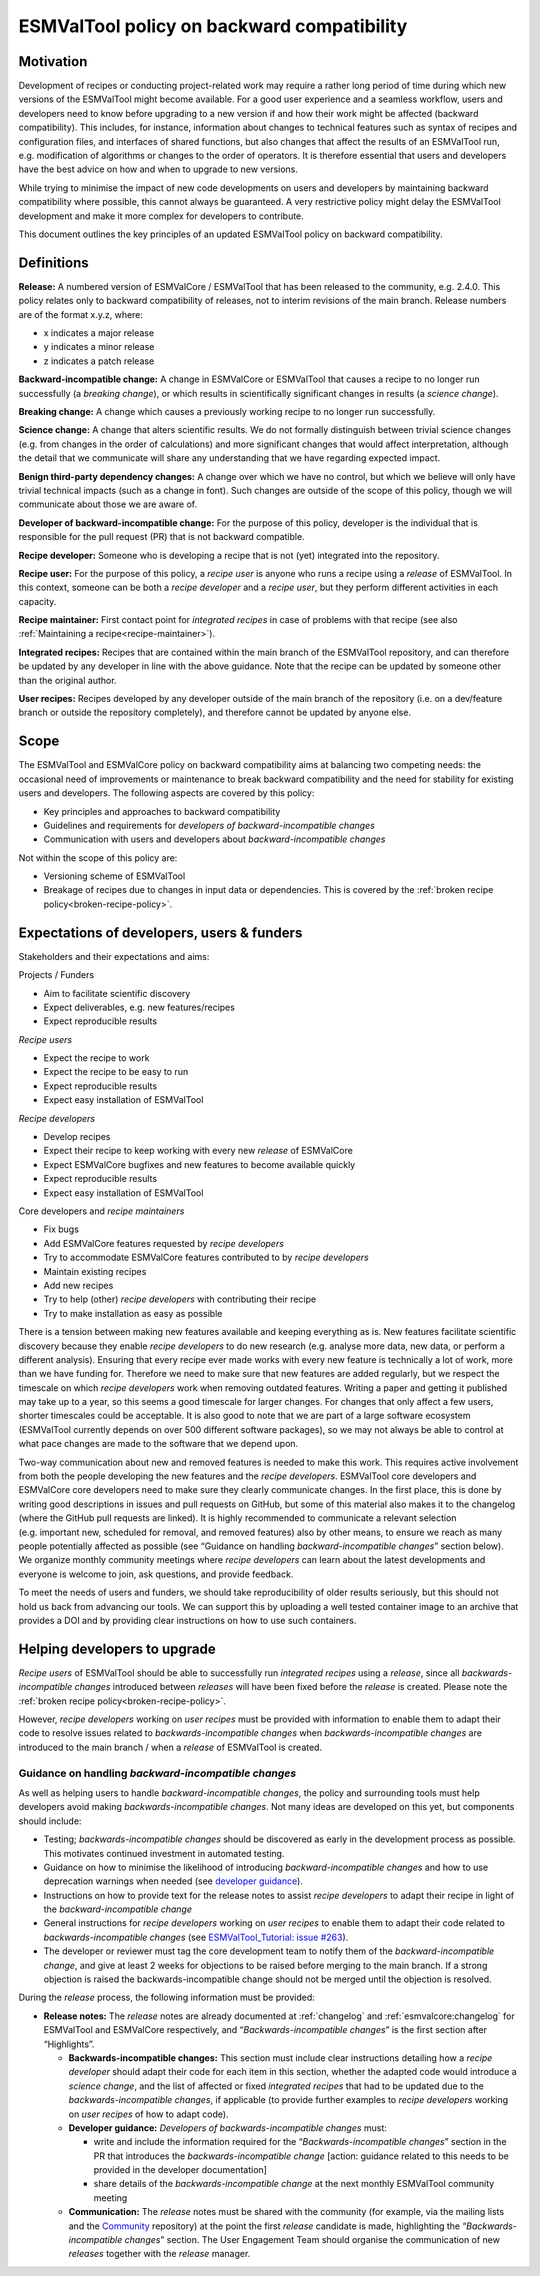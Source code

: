 ESMValTool policy on backward compatibility
===========================================

Motivation
----------

Development of recipes or conducting project-related work may require a
rather long period of time during which new versions of the ESMValTool
might become available. For a good user experience and a seamless
workflow, users and developers need to know before upgrading to a new
version if and how their work might be affected (backward
compatibility). This includes, for instance, information about changes
to technical features such as syntax of recipes and configuration files,
and interfaces of shared functions, but also changes that affect the
results of an ESMValTool run, e.g. modification of algorithms or changes
to the order of operators. It is therefore essential that users and
developers have the best advice on how and when to upgrade to new
versions.

While trying to minimise the impact of new code developments on users
and developers by maintaining backward compatibility where possible,
this cannot always be guaranteed. A very restrictive policy might delay
the ESMValTool development and make it more complex for developers to
contribute.

This document outlines the key principles of an updated ESMValTool policy 
on backward compatibility.

Definitions
-----------

**Release:** A numbered version of ESMValCore / ESMValTool that has been
released to the community, e.g. 2.4.0. This policy relates only to
backward compatibility of releases, not to interim revisions of the main
branch. Release numbers are of the format x.y.z, where:

-  x indicates a major release
-  y indicates a minor release
-  z indicates a patch release

**Backward-incompatible change:** A change in ESMValCore or ESMValTool that causes a
recipe to no longer run successfully (a *breaking change*), or which
results in scientifically significant changes in results (a *science
change*).

**Breaking change:** A change which causes a previously working recipe
to no longer run successfully.

**Science change:** A change that alters scientific results. We do not
formally distinguish between trivial science changes (e.g. from changes
in the order of calculations) and more significant changes that would
affect interpretation, although the detail that we communicate will
share any understanding that we have regarding expected impact.

**Benign third-party dependency changes:** A change over which we have
no control, but which we believe will only have trivial technical
impacts (such as a change in font). Such changes are outside of the
scope of this policy, though we will communicate about those we are
aware of.

**Developer of backward-incompatible change:** For the purpose of this
policy, developer is the individual that is responsible for the pull
request (PR) that is not backward compatible.

**Recipe developer:** Someone who is developing a recipe that is not
(yet) integrated into the repository.

**Recipe user:** For the purpose of this policy, a *recipe user* is
anyone who runs a recipe using a *release* of ESMValTool. In this
context, someone can be both a *recipe developer* and a *recipe user*,
but they perform different activities in each capacity.

**Recipe maintainer:** First contact point for *integrated recipes* in
case of problems with that recipe (see also :ref:`Maintaining a recipe<recipe-maintainer>`).

**Integrated recipes:** Recipes that are contained within the main
branch of the ESMValTool repository, and can therefore be updated by any
developer in line with the above guidance. Note that the recipe can be
updated by someone other than the original author.

**User recipes:** Recipes developed by any developer outside of the main
branch of the repository (i.e. on a dev/feature branch or outside the
repository completely), and therefore cannot be updated by anyone else.

Scope
-----

The ESMValTool and ESMValCore policy on backward compatibility aims at balancing two
competing needs: the occasional need of improvements or maintenance to
break backward compatibility and the need for stability for existing
users and developers. The following aspects are covered by this policy:

-  Key principles and approaches to backward compatibility
-  Guidelines and requirements for *developers of backward-incompatible
   changes*
-  Communication with users and developers about *backward-incompatible
   changes*

Not within the scope of this policy are:

-  Versioning scheme of ESMValTool
-  Breakage of recipes due to changes in input data or dependencies.
   This is covered by the :ref:`broken recipe policy<broken-recipe-policy>`.

Expectations of developers, users & funders
----------------------------------

Stakeholders and their expectations and aims:

Projects / Funders

-  Aim to facilitate scientific discovery
-  Expect deliverables, e.g. new features/recipes
-  Expect reproducible results

*Recipe users*

-  Expect the recipe to work
-  Expect the recipe to be easy to run
-  Expect reproducible results
-  Expect easy installation of ESMValTool

*Recipe developers*

-  Develop recipes
-  Expect their recipe to keep working with every new *release* of
   ESMValCore
-  Expect ESMValCore bugfixes and new features to become available
   quickly
-  Expect reproducible results
-  Expect easy installation of ESMValTool

Core developers and *recipe maintainers*

-  Fix bugs
-  Add ESMValCore features requested by *recipe developers*
-  Try to accommodate ESMValCore features contributed to by *recipe
   developers*
-  Maintain existing recipes
-  Add new recipes
-  Try to help (other) *recipe developers* with contributing their
   recipe
-  Try to make installation as easy as possible

There is a tension between making new features available and keeping
everything as is. New features facilitate scientific discovery because
they enable *recipe developers* to do new research (e.g. analyse more
data, new data, or perform a different analysis). Ensuring that every
recipe ever made works with every new feature is technically a lot of
work, more than we have funding for. Therefore we need to make sure that
new features are added regularly, but we respect the timescale on which
*recipe developers* work when removing outdated features. Writing a
paper and getting it published may take up to a year, so this seems a
good timescale for larger changes. For changes that only affect a few
users, shorter timescales could be acceptable. It is also good to note
that we are part of a large software ecosystem (ESMValTool currently
depends on over 500 different software packages), so we may not always
be able to control at what pace changes are made to the software that we
depend upon.

Two-way communication about new and removed features is needed to make
this work. This requires active involvement from both the people
developing the new features and the *recipe developers*. ESMValTool core
developers and ESMValCore core developers need to make sure they clearly
communicate changes. In the first place, this is done by writing good
descriptions in issues and pull requests on GitHub, but some of this
material also makes it to the changelog (where the GitHub pull requests
are linked). It is highly recommended to communicate a relevant
selection (e.g. important new, scheduled for removal, and removed
features) also by other means, to ensure we reach as many people
potentially affected as possible (see “Guidance on handling
*backward-incompatible changes*” section below).
We organize monthly community meetings where *recipe developers* can learn about
the latest developments and everyone is welcome to join, ask questions, and
provide feedback.

To meet the needs of users and funders, we should take reproducibility
of older results seriously, but this should not hold us back from
advancing our tools. We can support this by uploading a well tested
container image to an archive that provides a DOI and by providing clear
instructions on how to use such containers.

Helping developers to upgrade
-----------------------------

*Recipe users* of ESMValTool should be able to successfully run
*integrated recipes* using a *release*, since all
*backwards-incompatible changes* introduced between *releases* will have
been fixed before the *release* is created. Please note the
:ref:`broken recipe policy<broken-recipe-policy>`.

However, *recipe developers* working on *user recipes* must be provided
with information to enable them to adapt their code to resolve issues
related to *backwards-incompatible changes* when *backwards-incompatible
changes* are introduced to the main branch / when a *release* of
ESMValTool is created.

Guidance on handling *backward-incompatible changes*
~~~~~~~~~~~~~~~~~~~~~~~~~~~~~~~~~~~~~~~~~~~~~~~~~~~~

As well as helping users to handle *backward-incompatible changes*, the
policy and surrounding tools must help developers avoid making
*backwards-incompatible changes*. Not many ideas are developed on this yet,
but components should include:

-  Testing; *backwards-incompatible changes* should be discovered as
   early in the development process as possible. This motivates
   continued investment in automated testing.
-  Guidance on how to minimise the likelihood of introducing
   *backward-incompatible changes* and how to use deprecation warnings
   when needed (see `developer
   guidance <https://docs.esmvaltool.org/projects/ESMValCore/en/latest/contributing.html#backward-compatibility>`__).
-  Instructions on how to provide text for the release notes to assist *recipe
   developers* to adapt their recipe in light of the *backward-incompatible change*
-  General instructions for *recipe developers* working on *user
   recipes* to enable them to adapt their code related to
   *backwards-incompatible changes* (see `ESMValTool_Tutorial: issue
   #263 <https://github.com/ESMValGroup/ESMValTool_Tutorial/issues/263>`__).
-  The developer or reviewer must tag the core development team to
   notify them of the *backward-incompatible change*, and give at least
   2 weeks for objections to be raised before merging to the main
   branch. If a strong objection is raised the backwards-incompatible
   change should not be merged until the objection is resolved.

During the *release* process, the following information must be
provided:

-  **Release notes:** The *release* notes are already documented at
   :ref:`changelog` and :ref:`esmvalcore:changelog` for ESMValTool and ESMValCore respectively, and
   “*Backwards-incompatible changes*” is the first section after
   “Highlights”.

   -  **Backwards-incompatible changes:** This section must include
      clear instructions detailing how a *recipe developer* should adapt
      their code for each item in this section, whether the adapted code
      would introduce a *science change*, and the list of affected or
      fixed *integrated recipes* that had to be updated due to the
      *backwards-incompatible changes*, if applicable (to provide
      further examples to *recipe developers* working on *user recipes*
      of how to adapt code).
   -  **Developer guidance:** *Developers* *of backwards-incompatible
      changes* must:

      -  write and include the information required for the
         “*Backwards-incompatible changes*” section in the PR that
         introduces the *backwards-incompatible change* [action:
         guidance related to this needs to be provided in the developer
         documentation]
      -  share details of the *backwards-incompatible change* at the
         next monthly ESMValTool community meeting

   -  **Communication:** The *release* notes must be shared with the
      community (for example, via the mailing lists and the
      `Community <https://github.com/ESMValGroup/Community>`__
      repository) at the point the first *release* candidate is made,
      highlighting the “*Backwards-incompatible changes*” section. The
      User Engagement Team should organise the communication of new
      *releases* together with the *release* manager.
